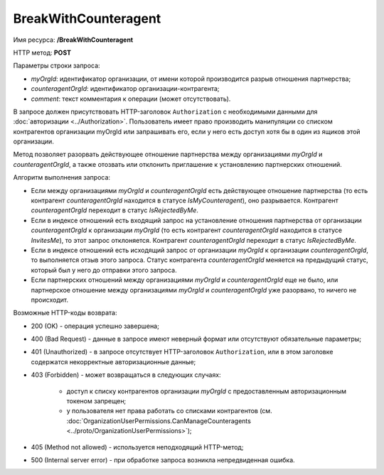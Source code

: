 BreakWithCounteragent
=====================

Имя ресурса: **/BreakWithCounteragent**

HTTP метод: **POST**

Параметры строки запроса:

-  *myOrgId*: идентификатор организации, от имени которой производится разрыв отношения партнерства;

-  *counteragentOrgId*: идентификатор организации-контрагента;

-  *comment*: текст комментария к операции (может отсутствовать).

В запросе должен присутствовать HTTP-заголовок ``Authorization`` с необходимыми данными для :doc:`авторизации <../Authorization>`. Пользователь имеет право производить манипуляции со списком контрагентов организации myOrgId или запрашивать его, если у него есть доступ хотя бы в один из ящиков этой организации.

Метод позволяет разорвать действующее отношение партнерства между организациями *myOrgId* и *counteragentOrgId*, а также отозвать или отклонить приглашение к установлению партнерских отношений. 

Алгоритм выполнения запроса:

-  Если между организациями *myOrgId* и *counteragentOrgId* есть действующее отношение партнерства (то есть контрагент *counteragentOrgId* находится в статусе *IsMyCounteragent*), оно разрывается. Контрагент *counteragentOrgId* переходит в статус *IsRejectedByMe*.

-  Если в индексе отношений есть входящий запрос на установление отношения партнерства от организации *counteragentOrgId* к организации *myOrgId* (то есть контрагент *counteragentOrgId* находится в статусе *InvitesMe*), то этот запрос отклоняется. Контрагент *counteragentOrgId* переходит в статус *IsRejectedByMe*.

-  Если в индексе отношений есть исходящий запрос от организации *myOrgId* к организации *counteragentOrgId*, то выполняется отзыв этого запроса. Статус контрагента *counteragentOrgId* меняется на предыдущий статус, который был у него до отправки этого запроса.

-  Если партнерских отношений между организациями *myOrgId* и *counteragentOrgId* еще не было, или партнерское отношение между организациями *myOrgId* и *counteragentOrgId* уже разорвано, то ничего не происходит.

Возможные HTTP-коды возврата:

-  200 (OK) - операция успешно завершена;

-  400 (Bad Request) - данные в запросе имеют неверный формат или отсутствуют обязательные параметры;

-  401 (Unauthorized) - в запросе отсутствует HTTP-заголовок ``Authorization``, или в этом заголовке содержатся некорректные авторизационные данные;

-  403 (Forbidden) - может возвращаться в следующих случаях:

    - доступ к списку контрагентов организации *myOrgId* с предоставленным авторизационным токеном запрещен;

    - у пользователя нет права работать со списками контрагентов (см. :doc:`OrganizationUserPermissions.CanManageCounteragents <../proto/OrganizationUserPermissions>`);

-  405 (Method not allowed) - используется неподходящий HTTP-метод;

-  500 (Internal server error) - при обработке запроса возникла непредвиденная ошибка.
